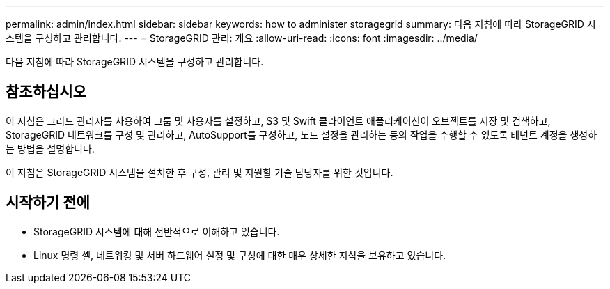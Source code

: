 ---
permalink: admin/index.html 
sidebar: sidebar 
keywords: how to administer storagegrid 
summary: 다음 지침에 따라 StorageGRID 시스템을 구성하고 관리합니다. 
---
= StorageGRID 관리: 개요
:allow-uri-read: 
:icons: font
:imagesdir: ../media/


[role="lead"]
다음 지침에 따라 StorageGRID 시스템을 구성하고 관리합니다.



== 참조하십시오

이 지침은 그리드 관리자를 사용하여 그룹 및 사용자를 설정하고, S3 및 Swift 클라이언트 애플리케이션이 오브젝트를 저장 및 검색하고, StorageGRID 네트워크를 구성 및 관리하고, AutoSupport를 구성하고, 노드 설정을 관리하는 등의 작업을 수행할 수 있도록 테넌트 계정을 생성하는 방법을 설명합니다.

이 지침은 StorageGRID 시스템을 설치한 후 구성, 관리 및 지원할 기술 담당자를 위한 것입니다.



== 시작하기 전에

* StorageGRID 시스템에 대해 전반적으로 이해하고 있습니다.
* Linux 명령 셸, 네트워킹 및 서버 하드웨어 설정 및 구성에 대한 매우 상세한 지식을 보유하고 있습니다.


